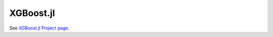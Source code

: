 ##########
XGBoost.jl
##########

See `XGBoost.jl Project page <https://github.com/dmlc/XGBoost.jl>`_.
